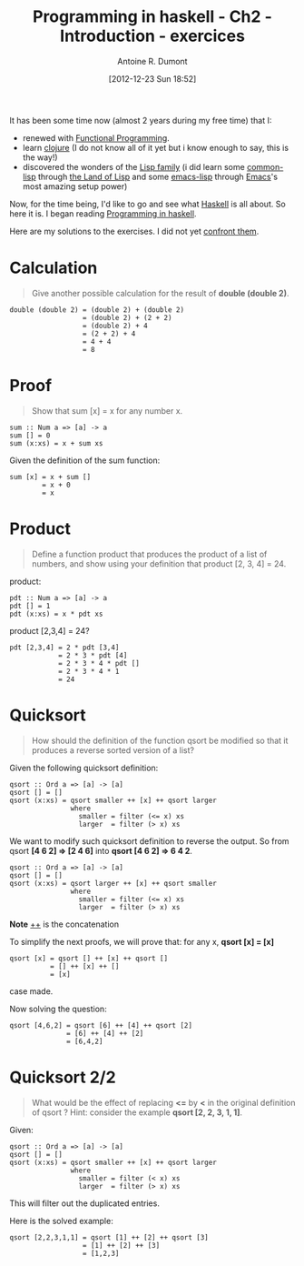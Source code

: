 #+BLOG: tony-blog
#+POSTID: 632
#+DATE: [2012-12-23 Sun 18:52]
#+TITLE: Programming in haskell - Ch2 - Introduction - exercices
#+AUTHOR: Antoine R. Dumont
#+OPTIONS:
#+TAGS: haskell, exercises, functional-programming
#+CATEGORY: haskell, programming, functional-programming
#+DESCRIPTION: Learning haskell and solving problems using reasoning and 'repl'ing
#+STARTUP: indent
#+STARTUP: hidestars odd

It has been some time now (almost 2 years during my free time) that I:
- renewed with [[http://en.wikipedia.org/wiki/Functional_programming][Functional Programming]].
- learn [[http://clojure.org][clojure]] (I do not know all of it yet but i know enough to say, this is the way!)
- discovered the wonders of the [[http://en.wikipedia.org/wiki/Lisp_(programming_language)][Lisp family]] (i did learn some [[http://en.wikipedia.org/wiki/Common_Lisp][common-lisp]] through [[http://landoflisp.com/][the Land of Lisp]] and some [[http://www.gnu.org/software/emacs/manual/html_mono/elisp.html][emacs-lisp]] through [[http://www.gnu.org/s/emacs/][Emacs]]'s most amazing setup power)

Now, for the time being, I'd like to go and see what [[http://www.haskell.org/][Haskell]] is all about.
So here it is. I began reading [[http://www.cs.nott.ac.uk/~gmh/book.html][Programming in haskell]].

Here are my solutions to the exercises.
I did not yet [[http://www.cs.nott.ac.uk/~gmh/solutions.pdf][confront them]].

* Calculation
#+BEGIN_QUOTE
Give another possible calculation for the result of *double (double 2)*.
#+END_QUOTE

#+BEGIN_SRC text
double (double 2) = (double 2) + (double 2)
                  = (double 2) + (2 + 2)
                  = (double 2) + 4
                  = (2 + 2) + 4
                  = 4 + 4
                  = 8
#+END_SRC

* Proof
#+BEGIN_QUOTE
Show that sum [x] = x for any number x.
#+END_QUOTE

#+BEGIN_SRC text
sum :: Num a => [a] -> a
sum [] = 0
sum (x:xs) = x + sum xs
#+END_SRC

Given the definition of the sum function:
#+BEGIN_SRC text
sum [x] = x + sum []
        = x + 0
        = x
#+END_SRC

* Product
#+BEGIN_QUOTE
Define a function product that produces the product of a list of numbers,
and show using your definition that product [2, 3, 4] = 24.
#+END_QUOTE

product:
#+BEGIN_SRC text
pdt :: Num a => [a] -> a
pdt [] = 1
pdt (x:xs) = x * pdt xs
#+END_SRC

product [2,3,4] = 24?
#+BEGIN_SRC text
pdt [2,3,4] = 2 * pdt [3,4]
            = 2 * 3 * pdt [4]
            = 2 * 3 * 4 * pdt []
            = 2 * 3 * 4 * 1
            = 24
#+END_SRC

* Quicksort
#+BEGIN_QUOTE
How should the definition of the function qsort be modified so that it
produces a reverse sorted version of a list?
#+END_QUOTE

Given the following quicksort definition:

#+BEGIN_SRC text
qsort :: Ord a => [a] -> [a]
qsort [] = []
qsort (x:xs) = qsort smaller ++ [x] ++ qsort larger
               where
                 smaller = filter (<= x) xs
                 larger  = filter (> x) xs
#+END_SRC

We want to modify such quicksort definition to reverse the output.
So from qsort *[4 6 2] => [2 4 6]* into *qsort [4 6 2] => 6 4 2*.

#+BEGIN_SRC text
qsort :: Ord a => [a] -> [a]
qsort [] = []
qsort (x:xs) = qsort larger ++ [x] ++ qsort smaller
               where
                 smaller = filter (<= x) xs
                 larger  = filter (> x) xs
#+END_SRC
*Note* _++_ is the concatenation

To simplify the next proofs, we will prove that:
for any x, *qsort [x] = [x]*

#+BEGIN_SRC text
qsort [x] = qsort [] ++ [x] ++ qsort []
          = [] ++ [x] ++ []
          = [x]
#+END_SRC
case made.

Now solving the question:
#+BEGIN_SRC text
qsort [4,6,2] = qsort [6] ++ [4] ++ qsort [2]
              = [6] ++ [4] ++ [2]
              = [6,4,2]
#+END_SRC

* Quicksort 2/2
#+BEGIN_QUOTE
What would be the effect of replacing *<=* by *<* in the original definition
of qsort ? Hint: consider the example *qsort [2, 2, 3, 1, 1]*.
#+END_QUOTE

Given:
#+BEGIN_SRC text
qsort :: Ord a => [a] -> [a]
qsort [] = []
qsort (x:xs) = qsort smaller ++ [x] ++ qsort larger
               where
                 smaller = filter (< x) xs
                 larger  = filter (> x) xs
#+END_SRC

This will filter out the duplicated entries.

Here is the solved example:
#+BEGIN_SRC text
qsort [2,2,3,1,1] = qsort [1] ++ [2] ++ qsort [3]
                  = [1] ++ [2] ++ [3]
                  = [1,2,3]
#+END_SRC
